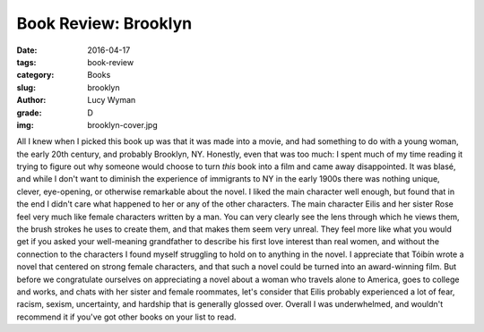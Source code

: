 Book Review: Brooklyn
=====================
:date: 2016-04-17
:tags: book-review
:category: Books
:slug: brooklyn
:author: Lucy Wyman
:grade: D
:img: brooklyn-cover.jpg

All I knew when I picked this book up was that 
it was made into a movie, and had something to do with a 
young woman, the early 20th century, and probably 
Brooklyn, NY.  Honestly, even that was too much: 
I spent much of my time reading it trying to figure out 
why someone would choose to turn *this* book into a film
and came away disappointed.  It was blasé, and while I 
don't want to diminish the experience of immigrants 
to NY in the early 1900s there was nothing unique, 
clever, eye-opening, or otherwise remarkable about the novel.
I liked the main character well enough, but found that 
in the end I didn't care what happened to her or any of 
the other characters. The main character Eilis and her 
sister Rose feel very much like female characters written by 
a man. You can very clearly see the lens through which 
he views them, the brush strokes he uses to create them,
and that makes them seem very unreal.  They feel more 
like what you would get if you asked your well-meaning 
grandfather to describe his first love interest than 
real women, and without the connection to the characters
I found myself struggling to hold on to anything in the 
novel.  I appreciate that Tóibín wrote a novel that centered 
on strong female characters, and that such a novel 
could be turned into an award-winning film. But before 
we congratulate ourselves on appreciating a novel about 
a woman who travels alone to America, goes to college 
and works, and chats with her sister and female roommates,
let's consider that Eilis probably experienced a lot of 
fear, racism, sexism, uncertainty, and hardship that 
is generally glossed over. Overall I was underwhelmed,
and wouldn't recommend it if you've got other books 
on your list to read.
